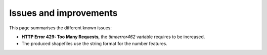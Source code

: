Issues and improvements
########################

This page summarises the different known issues: 

- **HTTP Error 429: Too Many Requests**, the *timeerror462* variable requires to be increased. 
- The produced shapefiles use the string format for the number features. 